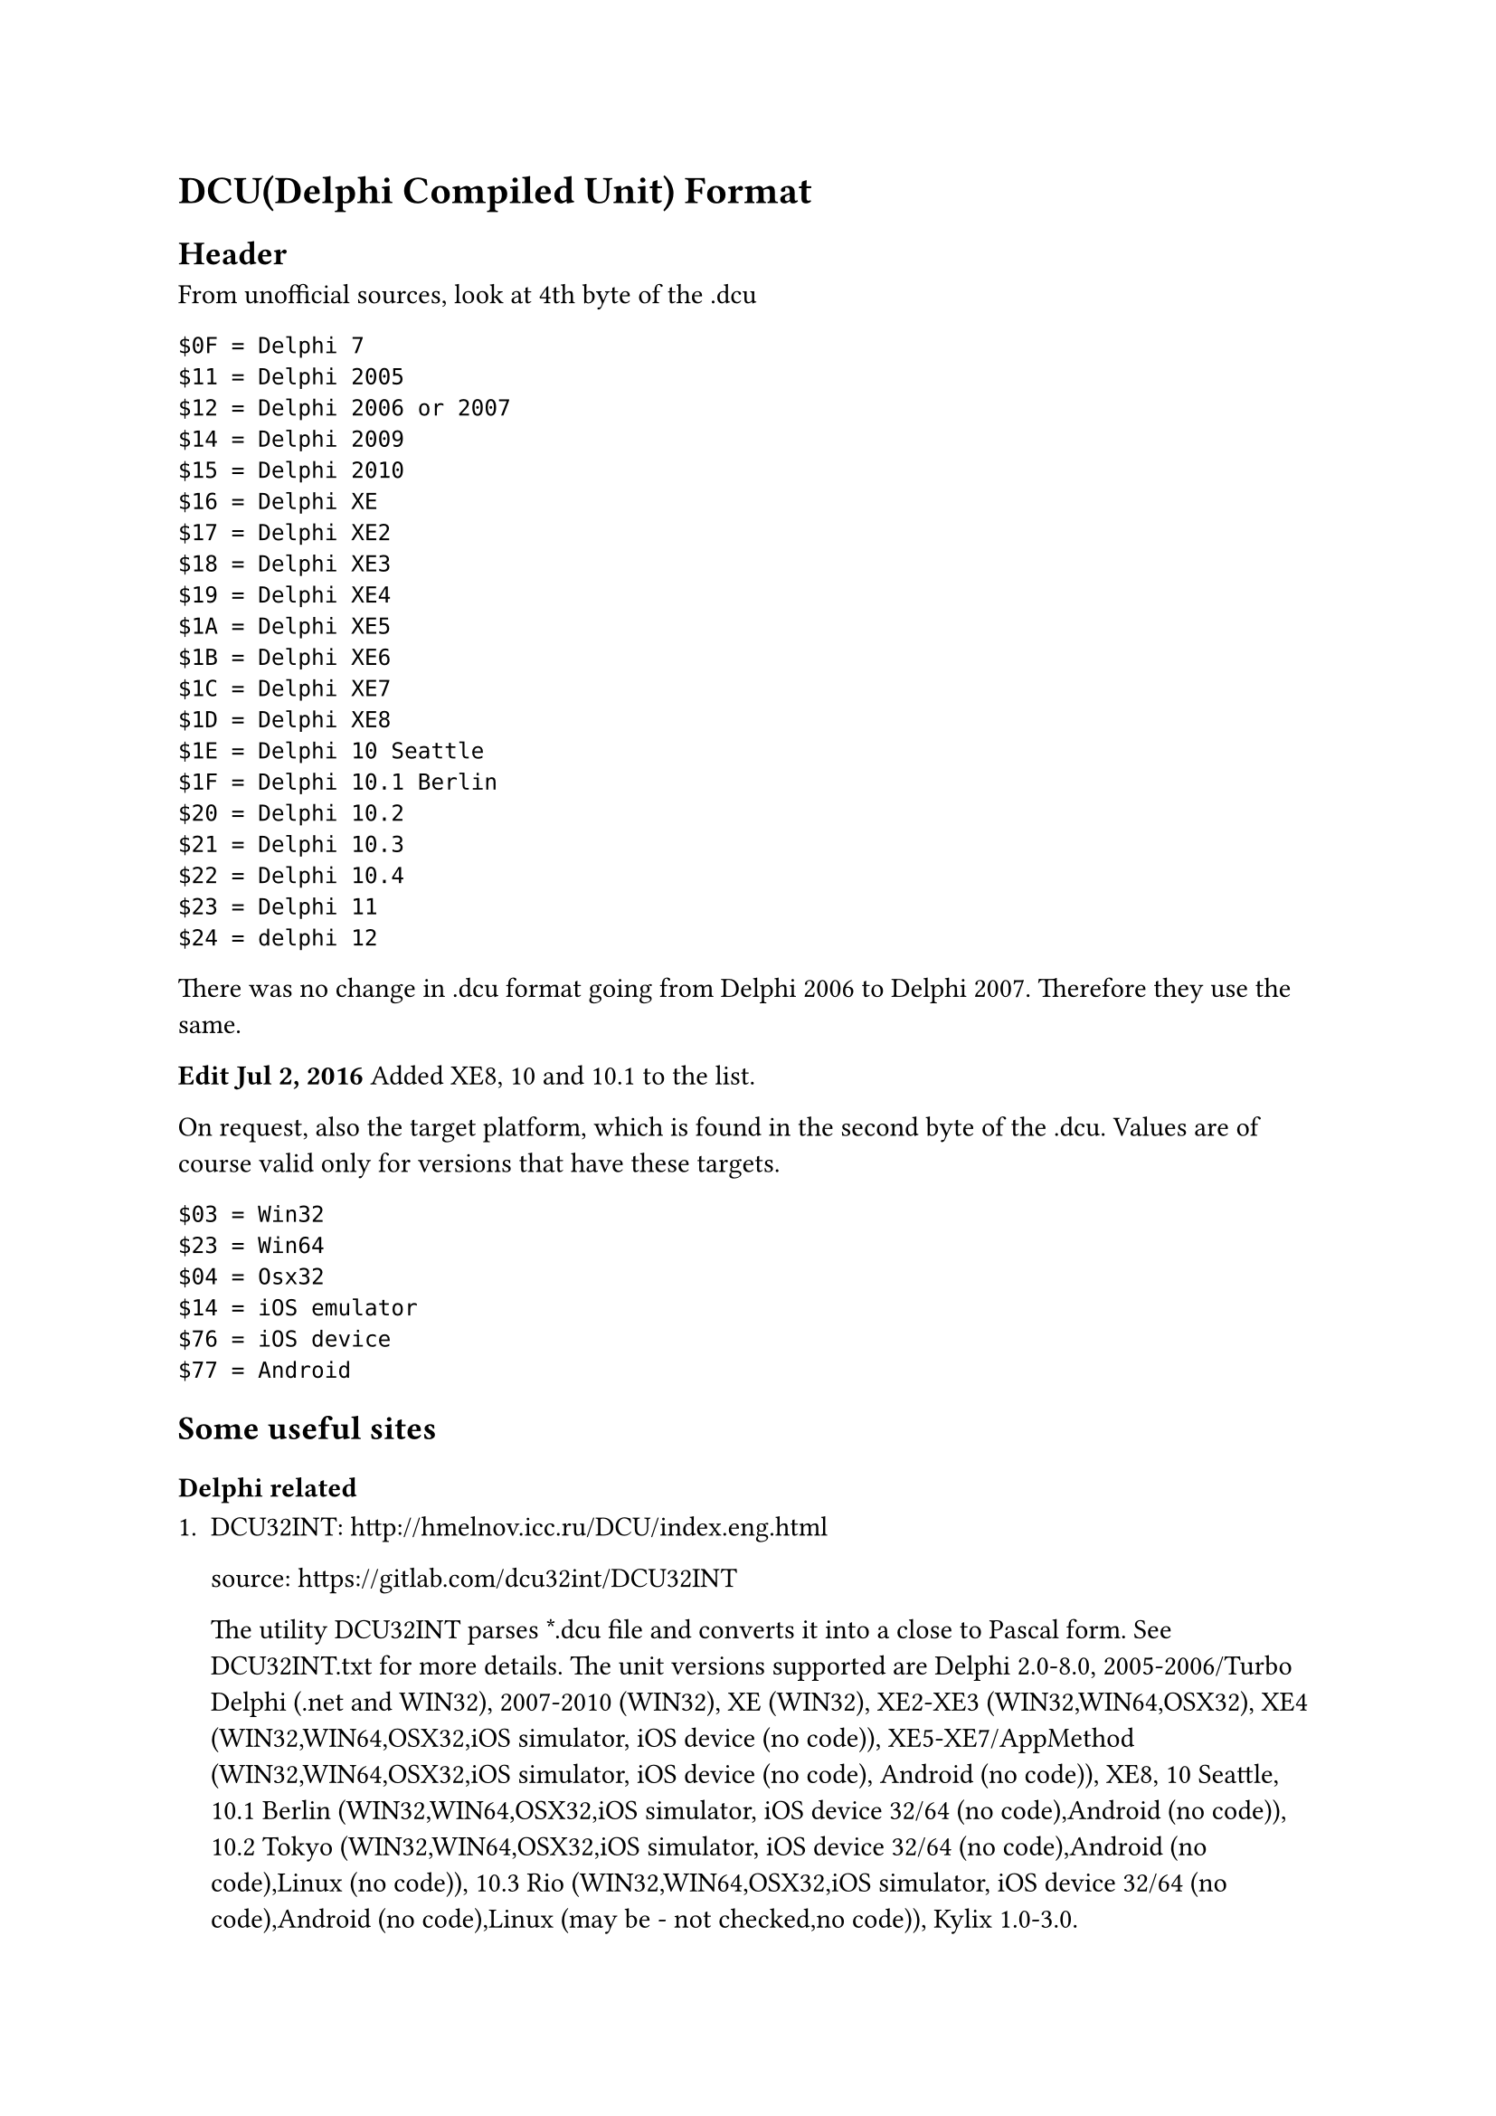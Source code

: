 = DCU(Delphi Compiled Unit) Format

== Header

From unofficial sources, look at 4th byte of the .dcu

```
$0F = Delphi 7
$11 = Delphi 2005
$12 = Delphi 2006 or 2007
$14 = Delphi 2009
$15 = Delphi 2010
$16 = Delphi XE
$17 = Delphi XE2
$18 = Delphi XE3
$19 = Delphi XE4
$1A = Delphi XE5
$1B = Delphi XE6
$1C = Delphi XE7
$1D = Delphi XE8
$1E = Delphi 10 Seattle
$1F = Delphi 10.1 Berlin
$20 = Delphi 10.2
$21 = Delphi 10.3
$22 = Delphi 10.4
$23 = Delphi 11
$24 = delphi 12
```

There was no change in .dcu format going from Delphi 2006 to Delphi 2007. Therefore they use the same.

*Edit Jul 2, 2016* Added XE8, 10 and 10.1 to the list.

On request, also the target platform, which is found in the second byte of the .dcu. Values are of course valid only for versions that have these targets.

```
$03 = Win32
$23 = Win64
$04 = Osx32
$14 = iOS emulator
$76 = iOS device
$77 = Android
```

== Some useful sites

=== Delphi related

+ DCU32INT: http://hmelnov.icc.ru/DCU/index.eng.html
  
  source: https://gitlab.com/dcu32int/DCU32INT

  The utility DCU32INT parses \*.dcu file and converts it into a close to Pascal form. See DCU32INT.txt for more details. The unit versions supported are Delphi 2.0-8.0, 2005-2006/Turbo Delphi (.net and WIN32), 2007-2010 (WIN32), XE (WIN32), XE2-XE3 (WIN32,WIN64,OSX32), XE4 (WIN32,WIN64,OSX32,iOS simulator, iOS device (no code)), XE5-XE7/AppMethod (WIN32,WIN64,OSX32,iOS simulator, iOS device (no code), Android (no code)), XE8, 10 Seattle, 10.1 Berlin (WIN32,WIN64,OSX32,iOS simulator, iOS device 32/64 (no code),Android (no code)), 10.2 Tokyo (WIN32,WIN64,OSX32,iOS simulator, iOS device 32/64 (no code),Android (no code),Linux (no code)), 10.3 Rio (WIN32,WIN64,OSX32,iOS simulator, iOS device 32/64 (no code),Android (no code),Linux (may be - not checked,no code)), Kylix 1.0-3.0. 

+ IDR (Interactive Delphi Reconstructor): https://github.com/crypto2011/IDR

  A decompiler of executable files (EXE) and dynamic libraries (DLL), written in Delphi and executed in Windows32 environment. Final project goal is development of the program capable to restore the most part of initial Delphi source codes from the compiled file but IDR, as well as others Delphi decompilers, cannot do it yet. Nevertheless, IDR is in a status considerably to facilitate such process. In comparison with other well known Delphi decompilers the result of IDR analysis has the greatest completeness and reliability. 

+ revendepro: http://www.ggoossen.net/revendepro/

  Revendepro finds almost all structures (classes, types, procedures, etc) in the program, and generates the pascal representation, procedures will be written in assembler. Due to some limitation in assembler the generated output can not be recompiled. The source to this decompiler is freely available. Unfortunately this is the only one decompiler I was not able to use - it prompts with an exception when you try to decompile some Delphi executable file. 

+ EMS Source Rescuer: https://ems-source-rescuer.apponic.com/

  EMS Source Rescuer is an easy-to-use wizard application which can help you to restore your lost source code. If you lose your Delphi or C++Builder project sources, but have an executable file, then this tool can rescue part of lost sources. Rescuer produces all project forms and data modules with all assigned properties and events. Produced event procedures don't have a body (it is not a decompiler), but have an address of code in executable file. In most cases Rescuer saves 50-90% of your time to project restoration. 

+ Dede: http://www.softpedia.com/get/Programming/Debuggers-Decompilers-Dissasemblers/DeDe.shtml
  
  source: https://github.com/Hanvdm/dedex
   
  DeDe is a very fast program that can analyze executables compiled with Delphi. After decompilation DeDe gives you the following:

  -  All dfm files of the target. You will be able to open and edit them with Delphi.
  -  All published methods in well commented ASM code with references to strings, imported function calls, classes methods calls, components in the unit, Try-Except and Try-Finally blocks. By default DeDe retrieves only the published methods sources, but you may also process another procedure in a executable if you know the RVA offset using the Tools|Disassemble Proc menu.
  -  A lot of additional information.
  -  You can create a Delphi project folder with all dfm, pas, dpr files. Note: pas files contains the mentioned above well commented ASM code. They can not be recompiled!

=== others

https://www.agner.org/optimize/